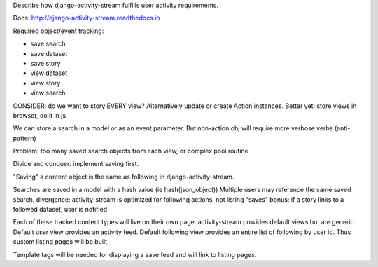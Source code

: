 Describe how django-activity-stream fulfills user activity requirements.

Docs: http://django-activity-stream.readthedocs.io

Required object/event tracking:

- save search
- save dataset
- save story
- view dataset
- view story
- view search


CONSIDER: do we want to story EVERY view?
Alternatively update or create Action instances.
Better yet: store views in browser, do it in js

We can store a search in a model or as an event parameter.
But non-action obj will require more verbose verbs (anti-pattern)

Problem: too many saved search objects from each view, or
complex pool routine

Divide and conquer: implement saving first.

"Saving" a content object is the same as following in django-activity-stream.

Searches are saved in a model with a hash value (ie hash(json_object))
Multiple users may reference the same saved search.
divergence: activity-stream is optimized for following actions, not listing "saves"
bonus: if a story links to a followed dataset, user is notified


Each of these tracked content types will live on their own page.
activity-stream provides default views but are generic.
Default user view provides an activity feed.
Default following view provides an entire list of following by user id.
Thus custom listing pages will be built.

Template tags will be needed for displaying a save feed and will link to listing pages.
